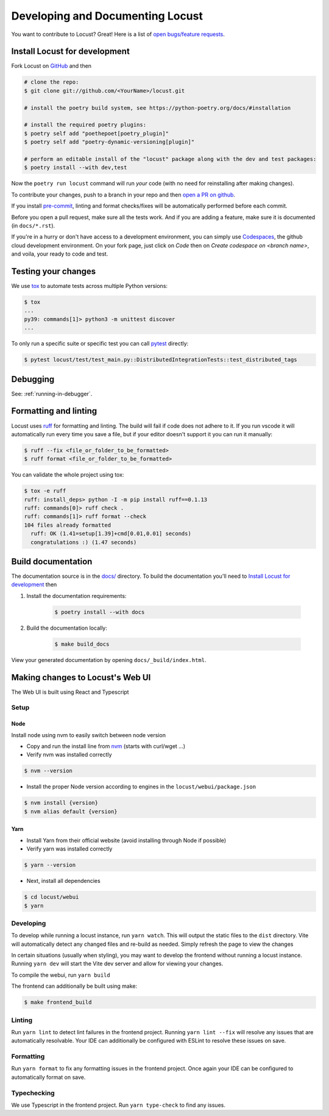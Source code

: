 .. _developing-locust:

=================================
Developing and Documenting Locust
=================================

You want to contribute to Locust? Great! Here is a list of `open bugs/feature requests <https://github.com/locustio/locust/issues>`_.

Install Locust for development
==============================

Fork Locust on `GitHub <https://github.com/locustio/locust/>`_ and then

.. code-block:: sh

    # clone the repo:
    $ git clone git://github.com/<YourName>/locust.git

    # install the poetry build system, see https://python-poetry.org/docs/#installation

    # install the required poetry plugins:
    $ poetry self add "poethepoet[poetry_plugin]"
    $ poetry self add "poetry-dynamic-versioning[plugin]"

    # perform an editable install of the "locust" package along with the dev and test packages:
    $ poetry install --with dev,test

Now the ``poetry run locust`` command will run *your* code (with no need for reinstalling after making changes).

To contribute your changes, push to a branch in your repo and then `open a PR on github <https://github.com/locustio/locust/compare>`_. 

If you install `pre-commit <https://pre-commit.com/>`_, linting and format checks/fixes will be automatically performed before each commit.

Before you open a pull request, make sure all the tests work. And if you are adding a feature, make sure it is documented (in ``docs/*.rst``).

If you're in a hurry or don't have access to a development environment, you can simply use `Codespaces <https://github.com/features/codespaces>`_, the github cloud development environment.  On your fork page, just click on *Code* then on *Create codespace on <branch name>*, and voila, your ready to code and test.

Testing your changes
====================

We use `tox <https://tox.readthedocs.io/en/stable/>`_ to automate tests across multiple Python versions:

.. code-block:: console

    $ tox
    ...
    py39: commands[1]> python3 -m unittest discover
    ...

To only run a specific suite or specific test you can call `pytest <https://docs.pytest.org/>`_ directly:

.. code-block:: console

    $ pytest locust/test/test_main.py::DistributedIntegrationTests::test_distributed_tags

Debugging
=========

See: :ref:`running-in-debugger`.

Formatting and linting
======================

Locust uses `ruff <https://github.com/astral-sh/ruff/>`_ for formatting and linting. The build will fail if code does not adhere to it. If you run vscode it will automatically run every time you save a file, but if your editor doesn't support it you can run it manually:

.. code-block:: console

    $ ruff --fix <file_or_folder_to_be_formatted>
    $ ruff format <file_or_folder_to_be_formatted>

You can validate the whole project using tox:

.. code-block:: console

    $ tox -e ruff
    ruff: install_deps> python -I -m pip install ruff==0.1.13
    ruff: commands[0]> ruff check .
    ruff: commands[1]> ruff format --check
    104 files already formatted
      ruff: OK (1.41=setup[1.39]+cmd[0.01,0.01] seconds)
      congratulations :) (1.47 seconds)

Build documentation
===================

The documentation source is in the `docs/ <https://github.com/locustio/locust/tree/master/docs/>`_ directory. To build the documentation you'll need to `Install Locust for development`_ then

#. Install the documentation requirements:

    .. code-block:: console

        $ poetry install --with docs

#. Build the documentation locally:

    .. code-block:: console

        $ make build_docs
    
View your generated documentation by opening ``docs/_build/index.html``.


Making changes to Locust's Web UI
=================================

The Web UI is built using React and Typescript

Setup
-----

Node
````

Install node using nvm to easily switch between node version

- Copy and run the install line from `nvm <https://github.com/nvm-sh/nvm>`_ (starts with curl/wget ...)

- Verify nvm was installed correctly

.. code-block:: console

    $ nvm --version

- Install the proper Node version according to engines in the ``locust/webui/package.json``

.. code-block:: console

    $ nvm install {version}
    $ nvm alias default {version}

Yarn
````

- Install Yarn from their official website (avoid installing through Node if possible)
- Verify yarn was installed correctly

.. code-block:: console

    $ yarn --version

- Next, install all dependencies

.. code-block:: console

    $ cd locust/webui
    $ yarn


Developing
----------

To develop while running a locust instance, run ``yarn watch``. This will output the static files to the ``dist`` directory. Vite will automatically detect any changed files and re-build as needed. Simply refresh the page to view the changes

In certain situations (usually when styling), you may want to develop the frontend without running a locust instance. Running ``yarn dev`` will start the Vite dev server and allow for viewing your changes.

To compile the webui, run ``yarn build``

The frontend can additionally be built using make:

.. code-block:: console

    $ make frontend_build


Linting
-------

Run ``yarn lint`` to detect lint failures in the frontend project. Running ``yarn lint --fix`` will resolve any issues that are automatically resolvable. Your IDE can additionally be configured with ESLint to resolve these issues on save.

Formatting
----------

Run ``yarn format`` to fix any formatting issues in the frontend project. Once again your IDE can be configured to automatically format on save.

Typechecking
------------

We use Typescript in the frontend project. Run ``yarn type-check`` to find any issues.
